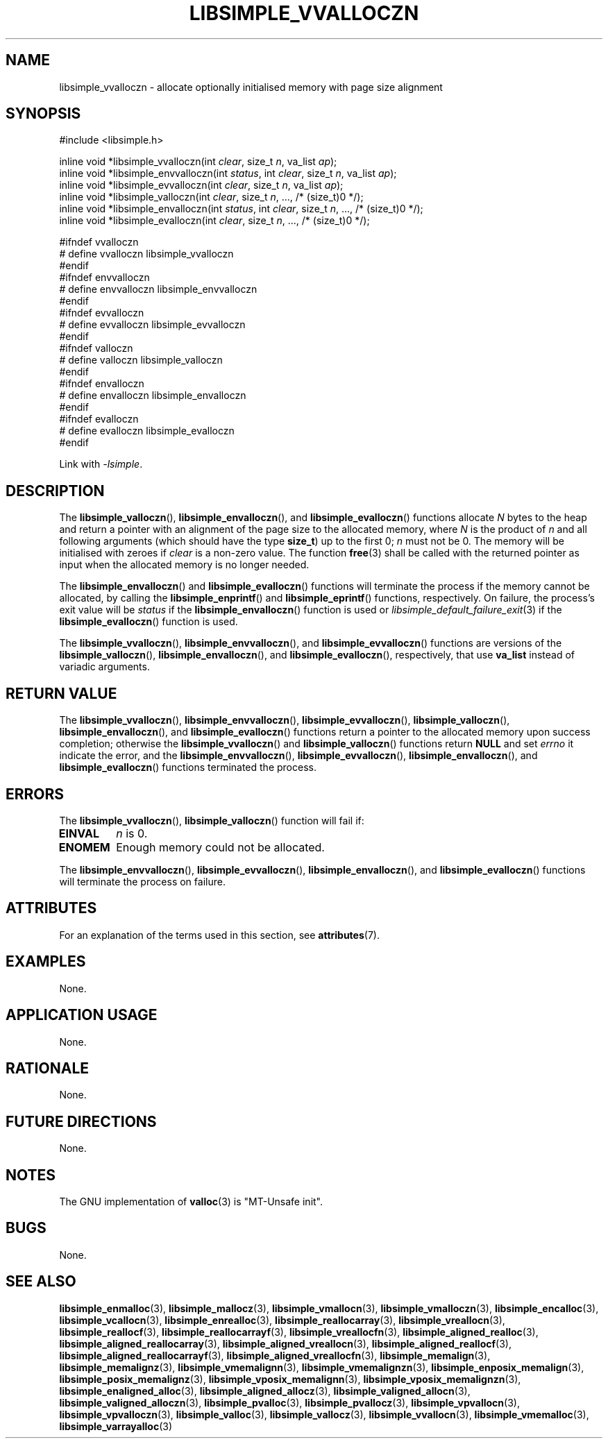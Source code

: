 .TH LIBSIMPLE_VVALLOCZN 3 libsimple
.SH NAME
libsimple_vvalloczn \- allocate optionally initialised memory with page size alignment

.SH SYNOPSIS
.nf
#include <libsimple.h>

inline void *libsimple_vvalloczn(int \fIclear\fP, size_t \fIn\fP, va_list \fIap\fP);
inline void *libsimple_envvalloczn(int \fIstatus\fP, int \fIclear\fP, size_t \fIn\fP, va_list \fIap\fP);
inline void *libsimple_evvalloczn(int \fIclear\fP, size_t \fIn\fP, va_list \fIap\fP);
inline void *libsimple_valloczn(int \fIclear\fP, size_t \fIn\fP, ..., /* (size_t)0 */);
inline void *libsimple_envalloczn(int \fIstatus\fP, int \fIclear\fP, size_t \fIn\fP, ..., /* (size_t)0 */);
inline void *libsimple_evalloczn(int \fIclear\fP, size_t \fIn\fP, ..., /* (size_t)0 */);

#ifndef vvalloczn
# define vvalloczn libsimple_vvalloczn
#endif
#ifndef envvalloczn
# define envvalloczn libsimple_envvalloczn
#endif
#ifndef evvalloczn
# define evvalloczn libsimple_evvalloczn
#endif
#ifndef valloczn
# define valloczn libsimple_valloczn
#endif
#ifndef envalloczn
# define envalloczn libsimple_envalloczn
#endif
#ifndef evalloczn
# define evalloczn libsimple_evalloczn
#endif
.fi
.PP
Link with
.IR \-lsimple .

.SH DESCRIPTION
The
.BR libsimple_valloczn (),
.BR libsimple_envalloczn (),
and
.BR libsimple_evalloczn ()
functions allocate
.I N
bytes to the heap and return a pointer with an
alignment of the page size
to the allocated memory, where
.I N
is the product of
.I n
and all following arguments (which should have the type
.BR size_t )
up to the first 0;
.I n
must not be 0. The memory will be initialised
with zeroes if
.I clear
is a non-zero value. The function
.BR free (3)
shall be called with the returned pointer as
input when the allocated memory is no longer needed.
.PP
The
.BR libsimple_envalloczn ()
and
.BR libsimple_evalloczn ()
functions will terminate the process if the memory
cannot be allocated, by calling the
.BR libsimple_enprintf ()
and
.BR libsimple_eprintf ()
functions, respectively.
On failure, the process's exit value will be
.I status
if the
.BR libsimple_envalloczn ()
function is used or
.IR libsimple_default_failure_exit (3)
if the
.BR libsimple_evalloczn ()
function is used.
.PP
The
.BR libsimple_vvalloczn (),
.BR libsimple_envvalloczn (),
and
.BR libsimple_evvalloczn ()
functions are versions of the
.BR libsimple_valloczn (),
.BR libsimple_envalloczn (),
and
.BR libsimple_evalloczn (),
respectively, that use
.B va_list
instead of variadic arguments.

.SH RETURN VALUE
The
.BR libsimple_vvalloczn (),
.BR libsimple_envvalloczn (),
.BR libsimple_evvalloczn (),
.BR libsimple_valloczn (),
.BR libsimple_envalloczn (),
and
.BR libsimple_evalloczn ()
functions return a pointer to the allocated memory
upon success completion; otherwise the
.BR libsimple_vvalloczn ()
and
.BR libsimple_valloczn ()
functions return
.B NULL
and set
.I errno
it indicate the error, and the
.BR libsimple_envvalloczn (),
.BR libsimple_evvalloczn (),
.BR libsimple_envalloczn (),
and
.BR libsimple_evalloczn ()
functions terminated the process.

.SH ERRORS
The
.BR libsimple_vvalloczn (),
.BR libsimple_valloczn ()
function will fail if:
.TP
.B EINVAL
.I n
is 0.
.TP
.B ENOMEM
Enough memory could not be allocated.
.PP
The
.BR libsimple_envvalloczn (),
.BR libsimple_evvalloczn (),
.BR libsimple_envalloczn (),
and
.BR libsimple_evalloczn ()
functions will terminate the process on failure.

.SH ATTRIBUTES
For an explanation of the terms used in this section, see
.BR attributes (7).
.TS
allbox;
lb lb lb
l l l.
Interface	Attribute	Value
T{
.BR libsimple_vvalloczn (),
.br
.BR libsimple_envvalloczn (),
.br
.BR libsimple_evvalloczn (),
.br
.BR libsimple_valloczn (),
.br
.BR libsimple_envalloczn (),
.br
.BR libsimple_evalloczn ()
T}	Thread safety	MT-Safe
T{
.BR libsimple_vvalloczn (),
.br
.BR libsimple_envvalloczn (),
.br
.BR libsimple_evvalloczn (),
.br
.BR libsimple_valloczn (),
.br
.BR libsimple_envalloczn (),
.br
.BR libsimple_evalloczn ()
T}	Async-signal safety	AS-Safe
T{
.BR libsimple_vvalloczn (),
.br
.BR libsimple_envvalloczn (),
.br
.BR libsimple_evvalloczn (),
.br
.BR libsimple_valloczn (),
.br
.BR libsimple_envalloczn (),
.br
.BR libsimple_evalloczn ()
T}	Async-cancel safety	AC-Safe
.TE

.SH EXAMPLES
None.

.SH APPLICATION USAGE
None.

.SH RATIONALE
None.

.SH FUTURE DIRECTIONS
None.

.SH NOTES
The GNU implementation of
.BR valloc (3)
is \(dqMT-Unsafe init\(dq.

.SH BUGS
None.

.SH SEE ALSO
.BR libsimple_enmalloc (3),
.BR libsimple_mallocz (3),
.BR libsimple_vmallocn (3),
.BR libsimple_vmalloczn (3),
.BR libsimple_encalloc (3),
.BR libsimple_vcallocn (3),
.BR libsimple_enrealloc (3),
.BR libsimple_reallocarray (3),
.BR libsimple_vreallocn (3),
.BR libsimple_reallocf (3),
.BR libsimple_reallocarrayf (3),
.BR libsimple_vreallocfn (3),
.BR libsimple_aligned_realloc (3),
.BR libsimple_aligned_reallocarray (3),
.BR libsimple_aligned_vreallocn (3),
.BR libsimple_aligned_reallocf (3),
.BR libsimple_aligned_reallocarrayf (3),
.BR libsimple_aligned_vreallocfn (3),
.BR libsimple_memalign (3),
.BR libsimple_memalignz (3),
.BR libsimple_vmemalignn (3),
.BR libsimple_vmemalignzn (3),
.BR libsimple_enposix_memalign (3),
.BR libsimple_posix_memalignz (3),
.BR libsimple_vposix_memalignn (3),
.BR libsimple_vposix_memalignzn (3),
.BR libsimple_enaligned_alloc (3),
.BR libsimple_aligned_allocz (3),
.BR libsimple_valigned_allocn (3),
.BR libsimple_valigned_alloczn (3),
.BR libsimple_pvalloc (3),
.BR libsimple_pvallocz (3),
.BR libsimple_vpvallocn (3),
.BR libsimple_vpvalloczn (3),
.BR libsimple_valloc (3),
.BR libsimple_vallocz (3),
.BR libsimple_vvallocn (3),
.BR libsimple_vmemalloc (3),
.BR libsimple_varrayalloc (3)
